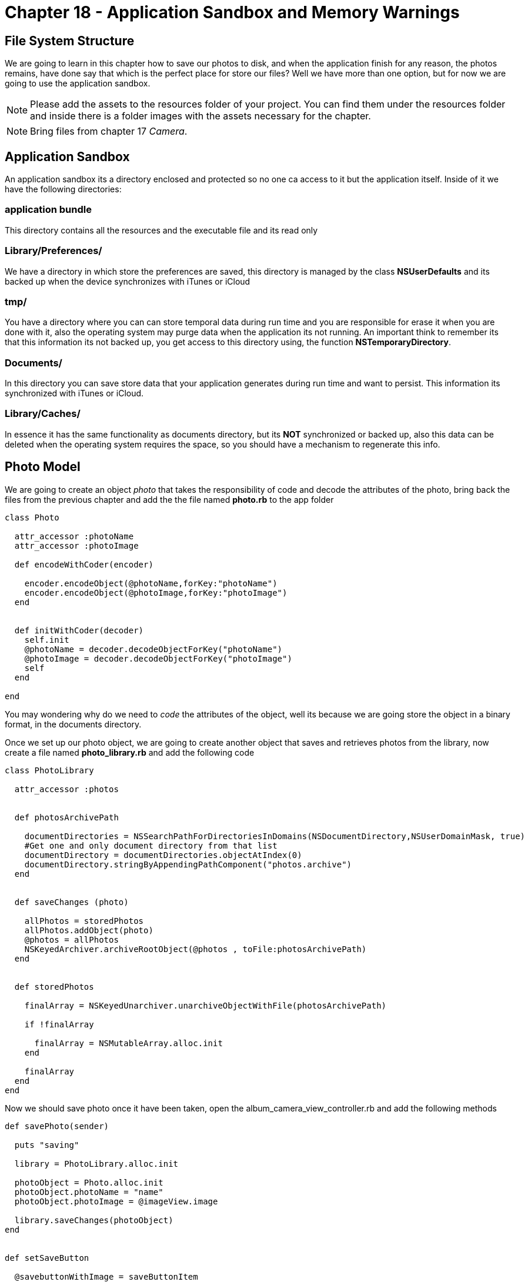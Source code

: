 Chapter 18 - Application Sandbox and Memory Warnings
====================================================


File System Structure
---------------------

We are going to learn in this chapter how to save our photos to disk, and when the application finish for any reason, the photos remains, have done say that which is the perfect place for store our files? Well we have more than one option, but for now we are going to use the application sandbox.



[NOTE]
Please add the assets to the resources folder of your project. You can find them under the resources folder and inside there is a folder images with the assets necessary for the chapter.  

[NOTE]
Bring files from chapter 17 'Camera'.  

Application Sandbox
-------------------    

An application sandbox its a directory enclosed and protected so no one ca access to it but the application itself. Inside of it we have the following directories:

application bundle
~~~~~~~~~~~~~~~~~~

This directory contains all the resources and the executable file and its read only

Library/Preferences/
~~~~~~~~~~~~~~~~~~~~

We have a directory in which store the preferences are saved, this directory is managed by the class *NSUserDefaults* and its backed up when the device synchronizes with iTunes or iCloud

tmp/
~~~~

You have a directory where you can can store temporal data during run time and you are responsible for erase it when you are done with it, also the operating system may purge data when the application its not running. An important think to remember its that this information its not backed up, you get access to this directory using, the function *NSTemporaryDirectory*. 


Documents/
~~~~~~~~~~

In this directory you can save store data that your application generates during run time and want to persist. This information its synchronized with iTunes or iCloud.

Library/Caches/
~~~~~~~~~~~~~~~

In essence it has the same functionality as documents directory, but its *NOT* synchronized or backed up, also this data can be deleted when the operating system requires the space, so you should have a mechanism to regenerate this info.



Photo Model
-----------

We are going to create an object 'photo' that takes the responsibility of code and decode the attributes of the photo, bring back the files from the previous chapter and add the the file named *photo.rb* to the app folder

[source, ruby]
----------------------------------------------------------------
class Photo 

  attr_accessor :photoName
  attr_accessor :photoImage

  def encodeWithCoder(encoder)

    encoder.encodeObject(@photoName,forKey:"photoName")
    encoder.encodeObject(@photoImage,forKey:"photoImage")
  end


  def initWithCoder(decoder)
    self.init
    @photoName = decoder.decodeObjectForKey("photoName")
    @photoImage = decoder.decodeObjectForKey("photoImage")
    self
  end

end
----------------------------------------------------------------

You may wondering why do we need to 'code' the attributes of the object, well its because we are going store the object in a binary format, in the documents directory.

Once we set up our photo object, we are going to create another object that saves and retrieves photos from the library, now create a file named *photo_library.rb* and add the following code

[source, ruby]
----------------------------------------------------------------
class PhotoLibrary

  attr_accessor :photos


  def photosArchivePath

    documentDirectories = NSSearchPathForDirectoriesInDomains(NSDocumentDirectory,NSUserDomainMask, true)
    #Get one and only document directory from that list
    documentDirectory = documentDirectories.objectAtIndex(0)
    documentDirectory.stringByAppendingPathComponent("photos.archive")  
  end


  def saveChanges (photo)

    allPhotos = storedPhotos
    allPhotos.addObject(photo)
    @photos = allPhotos
    NSKeyedArchiver.archiveRootObject(@photos , toFile:photosArchivePath) 
  end


  def storedPhotos

    finalArray = NSKeyedUnarchiver.unarchiveObjectWithFile(photosArchivePath)
    
    if !finalArray
    
      finalArray = NSMutableArray.alloc.init
    end

    finalArray
  end
end
----------------------------------------------------------------

Now we should save photo once it have been taken, open the album_camera_view_controller.rb and add the following methods 

[source, ruby]
----------------------------------------------------------------
def savePhoto(sender)

  puts "saving"

  library = PhotoLibrary.alloc.init

  photoObject = Photo.alloc.init
  photoObject.photoName = "name"
  photoObject.photoImage = @imageView.image

  library.saveChanges(photoObject)
end


def setSaveButton

  @savebuttonWithImage = saveButtonItem
  @savebuttonWithImage.addTarget(self, action: :'savePhoto:',forControlEvents:UIControlEventTouchUpInside)
  barButton = UIBarButtonItem.alloc.initWithCustomView(@savebuttonWithImage)
  
  self.navigationItem.rightBarButtonItem = barButton 
end
----------------------------------------------------------------

Dont forget to call this method on your *viewDidLoad* method

----------------------------------------------------------------
def viewDidLoad
  super()
  self.view.backgroundColor = UIColor.colorWithPatternImage(UIImage.imageNamed("bgTile"))
  setSaveButton
end
----------------------------------------------------------------

The 'menuButtonItem' should be created somewhere in this case in the *album_utilities.rb* so open the file and add the following method

[source, ruby]
----------------------------------------------------------------
def saveButtonItem

  buttonWithImage = UIButton.buttonWithType UIButtonTypeCustom
  buttonWithImage.setFrame CGRectMake(0.0, 0.0, 40.0, 35.0)
  buttonWithImage.setImage UIImage.imageNamed("sendEnabled"), forState:UIControlStateSelected
  buttonWithImage.setImage UIImage.imageNamed("sendEnabled"), forState:UIControlStateHighlighted
  buttonWithImage.setImage UIImage.imageNamed("sendDisabled"), forState:UIControlStateNormal
  buttonWithImage
end
----------------------------------------------------------------  

Run the application to make sure that everything it's going well, now we can store photos, but we do not have a place to show them, wait a minute we have 
'Photo Album', we are saved !! we just need to set collection view 'dataSource' to get the photos from the library, in order to do that open the *album_collection_view_controller.rb* file and replace the following methods

[source, ruby]
----------------------------------------------------------------
def viewDidLoad

  super()
  # Load the NIB file
  nib = UINib.nibWithNibName('PhotoCollectionCellView', bundle:nil)
  # Register this NIB which contains the cell
  self.collectionView.registerNib(nib, forCellWithReuseIdentifier:'PhotoCollectionCellView')
  self.collectionView.backgroundColor = UIColor.colorWithPatternImage(UIImage.imageNamed("bgTile"))

  @library = PhotoLibrary.alloc.init
end


def phothos 

  photosArray = @library.storedPhotos
  photosArray
end


def collectionView(collectionView, cellForItemAtIndexPath:indexPath)

  cell = collectionView.dequeueReusableCellWithReuseIdentifier('PhotoCollectionCellView' ,forIndexPath:indexPath)
  cell.customizeCollectionCell(phothos[indexPath.row])    
  cell
end
----------------------------------------------------------------

Also we have to create a method that refresh the content in the collectionView

[source, ruby]
----------------------------------------------------------------
def updateCollectionView

  self.collectionView.reloadData  
end
----------------------------------------------------------------

We should not forget to modify the custom cell to accept the object from the library, modify *collection_view_cell.rb* file and replace the 'customizeCollectionCell' method 

[source, ruby]
----------------------------------------------------------------
def customizeCollectionCell(photo)

  @photoImageView = self.viewWithTag(CELL_IMAGE_VIEW)
  @photoImageView.image = photo.photoImage   
end
----------------------------------------------------------------

At last we need to modify the *album_view_controller.rb* file for reload the collection view

[source, ruby]
----------------------------------------------------------------
def loadCollectionView
  
#avoid to create the same instance of the controllers more than once
  if !@photoCollectionViewControllerr && !@photoCollectionNavigationViewController

    @photoCollectionViewController = PhotoCollectionViewController.alloc.init
    @photoCollectionNavigationViewController = UINavigationController.alloc.initWithRootViewController(@photoCollectionViewController)
  end

  @photoCollectionNavigationViewController.view.frame = self.view.bounds
  view.addSubview(@photoCollectionNavigationViewController.view)
  @photoCollectionViewController.updateCollectionView
  
  #set the current section
  @selectedRows[1] = true
  @currentSection = 1
end
----------------------------------------------------------------

Now once that you take a photo press the save button and you will be able to see it on the album view

.Save Photo
image::Resources/ch18-Sandbox/image1.png[Save Photo]

.Photo Added
image::Resources/ch18-Sandbox/image2.png[Photo Added]

Challenge - Set Photo Frame
~~~~~~~~~~~~~~~~~~~~~~~~~~~

Use the UICollectionView delegate *collectionView:didSelectItemAtIndexPath:* in order to set the selected photo in the photo frame section

Challenge - Name Property
~~~~~~~~~~~~~~~~~~~~~~~~~

Connect the name property to the model in order save tha name of the picture, and add it as a label on the UICollectionView (Album)